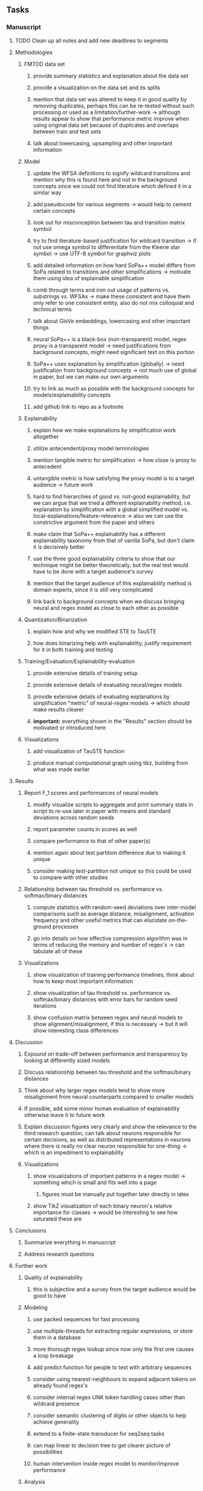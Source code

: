 #+STARTUP: overview
#+OPTIONS: ^:nil
#+OPTIONS: p:t

** Tasks
*** Manuscript
**** TODO Clean up all notes and add new deadlines to segments
**** Methodologies
***** FMTOD data set
****** provide summary statistics and explanation about the data set
****** provide a visualization on the data set and its splits
****** mention that data set was altered to keep it in good quality by removing duplicates, perhaps this can be re-tested without such processing or used as a limitation/further-work -> although results appear to show that performance metric improve when using original data set because of duplicates and overlaps between train and test sets
****** talk about lowercasing, upsampling and other important information
***** Model
****** update the WFSA definitions to signify wildcard transitions and mention why this is found here and not in the background concepts since we could not find literature which defined it in a similar way
****** add pseudocode for various segments -> would help to cement certain concepts
****** look out for misconception between tau and transition matrix symbol 
****** try to find literature-based justification for wildcard transition -> if not use omega symbol to differentiate from the Kleene star symbol -> use UTF-8 symbol for graphviz plots
****** add detailed information on how hard SoPa++ model differs from SoPa related to transitions and other simplifications -> motivate them using idea of explainable simplification
****** comb through terms and iron out usage of patterns vs. substrings vs. WFSAs -> make these consistent and have them only refer to one consistent entity, also do not mix colloquial and technical terms
****** talk about GloVe embeddings, lowercasing and other important things
****** neural SoPa++ is a black-box (non-transparent) model, regex proxy is a transparent model -> need justifications from background concepts, might need significant text on this portion
****** SoPa++ uses explanation by simplification (globally) -> need justification from background concepts -> not much use of global in paper, but we can make our own arguments
****** try to link as much as possible with the background concepts for models/explainability concepts
****** add github link to repo as a footnote
***** Explainability
****** explain how we make explanations by simplification work altogether
****** utilize antecendent/proxy model terminologies
****** mention tangible metric for simplification -> how close is proxy to antecedent
****** untangible metric is how satisfying the proxy model is to a target audience -> future work
****** hard to find hierarchies of good vs. not-good explainability, but we can argue that we tried a different explainability method, i.e. explanation by simplification with a global simplified model vs. local-explanations/feature-relevance -> also we can use the constrictive argument from the paper and others
****** make claim that SoPa++ explainability has a different explainability taxonomy from that of vanilla SoPa, but don't claim it is decisively better
****** use the three good explainability criteria to show that our technique might be better theoretically, but the real test would have to be done with a target audience's survey
****** mention that the target audience of this explainability method is domain experts, since it is still very complicated
****** link back to background concepts when we discuss bringing neural and regex model as close to each other as possible
***** Quantization/Binarization
****** explain how and why we modified STE to TauSTE
****** how does binarizing help with explainability, justify requirement for it in both training and testing
***** Training/Evaluation/Explainability-evaluation
****** provide extensive details of training setup
****** provide extensive details of evaluating neural/regex models
****** provide extensive details of evaluating explanations by simplification "metric" of neural-regex models -> which should make results clearer
****** *important:* everything shown in the "Results" section should be motivated or introduced here
***** Visualizations
****** add visualization of TauSTE function
****** produce manual computational graph using tikz, building from what was made earlier

**** Results
***** Report F_1 scores and performances of neural models
****** modify visualize scripts to aggregate and print summary stats in script to re-use later in paper with means and standard deviations across random seeds
****** report parameter counts in scores as well
****** compare performance to that of other paper(s)
****** mention again about test partition difference due to making it unique
****** consider making test-partition not unique so this could be used to compare with other studies
***** Relationship between tau threshold vs. performance vs. softmax/binary distances 
****** compute statistics with random-seed deviations over inter-model comparisons such as average distance, misalignment, activation frequency and other useful metrics that can elucidate on-the-ground processes
****** go into details on how effective compression algorithm was in terms of reducing the memory and number of regex's -> can tabulate all of these
***** Visualizations
****** show visualization of training performance timelines, think about how to keep most important information
****** show visualization of tau threshold vs. performance vs. softmax/binary distances with error bars for random seed iterations
****** show confusion matrix between regex and neural models to show alignment/misalignment, if this is necessary -> but it will show interesting class differences

**** Discussion
***** Expound on trade-off between performance and transparency by looking at differently sized models
***** Discuss relationship between tau threshold and the softmax/binary distances
***** Think about why larger regex models tend to show more misalignment from neural counterparts compared to smaller models
***** If possible, add some minor human evaluation of explainability otherwise leave it to future work
***** Explain discussion figures very clearly and show the relevance to the third research question, can talk about neurons responsible for certain decisions, as well as distributed representations in neurons where there is really no clear neuron responsible for one-thing -> which is an impediment to explainability
***** Visualizations
****** show visualizations of important patterns in a regex model -> something which is small and fits well into a page
******* figures must be manually put together later directly in latex
****** show TikZ visualization of each binary neuron's relative importance for classes -> would be interesting to see how saturated these are 

**** Conclusions
***** Summarize everything in manuscript
***** Address research questions

**** Further work
***** Quality of explainability
****** this is subjective and a survey from the target audience would be good to have
***** Modeling
****** use packed sequences for fast processing
****** use multiple-threads for extracting regular expressions, or store them in a database
****** more thorough regex lookup since now only the first one causes a loop breakage
****** add predict function for people to test with arbitrary sequences
****** consider using nearest-neighbours to expand adjacent tokens on already found regex's
****** consider internal regex UNK token handling cases other than wildcard presence
****** consider semantic clustering of digits or other objects to help achieve generality
****** extend to a finite-state transducer for seq2seq tasks
****** can map linear to decision tree to get clearer picture of possibilities
****** human intervention inside regex model to monitor/improve performance
***** Analysis
****** extension to more NLU data sets such as SNIPS, ATIS
****** analyzing whether patterns can help discover possible adversarial patterns
****** for the target audience of end-users -> how can a user make use of the regex model
****** visualize examples/classes where regex and neural model align and misalign, eg. with a confusion matrix

**** Post-paper iteration/formatting
***** Paper length
****** 20-90 pages thesis length -> try to keep ideas well-motivated yet succinct
***** Points to address towards end
****** Introduction
******* abstract and introduction should already mention results, and should not leave this to conclusions
******* fine-tune introduction with new details from other chapters
******* update motivations from Arrieta et al. 2020 "What for" section
******* add C-like reference to explain what SoPa++ means like in i++
******* add links to chapters in thesis structure, improve formatting
****** Background concepts
******* explain vanilla SoPa more clearly to motivate everything else -> perhaps need more information on FSAs with starting and accepting states
******* EITHER quote + indent sentences directly taken from other studies (cite pages and paragraphs) OR paraphrase them and leave them in a definition environment
******* be very clear on what is directly taken from another study versus what is paraphrased
******* definition/remark structure might need to be revised to something more narrative-suited
******* think about providing an additional definition for "understandability" 
******* consider quoting all definitions to further imply that they are exactly taken from other studies
******* add a Kleene-star operator mention to remark 9.4
******* include a section on risks on large NLP models and why explainability is necessary with different study
******* if possible, try to reduce references to Arrieta et al. 2020 to reduce perceived over-dependence
******* revisit sopa explainability evaluation with three guidelines to check if it makes sense after having evaluated sopa++ with the same guidelines
******* look into antecedent/proxy names and if these can be improved
******* return to this chapter to add/remove content based on requirements of later chapters
****** Bibliography
******* change FMTOD citation to NAACL, look for journal/conference alternative citations for current papers
******* improve capitalization with braces in bibtex file
******* if possible, try to find non-arxiv citations for papers
******* remove red link color in table of contents
******* fine-tune citation color to be consistent with other colors
****** Manuscript admin
******* read manuscript and ensure there is an easily followable narrative for someone who is a non-expert
******* improve file structure of visuals with explicit folders for directly copied figures
******* add titles to all figures in the manuscript
******* consider replacing legacy-sopa figures with pdf extracts instead of screenshots
******* talk to supervisors about many definitions and if these are alright
******* always mention "figure taken from study (year)" when using external figures
******* fine tune WFSA to mean either automata or automaton, make plural abbreviation clear as well
******* remove sub-enumeration for single remarks under a definition 
******* add links to different sections later on once structure and content is clear
******* sort out all abbreviations and standardize formatting in terms of where they are first declared
******* change to two sided format before printing, as this works well for binding/printing
******* add Uni-Potsdam originality declaration, or modify current one to fit
******* add remaining features by referring to master template such as abstract (short summarized introduction), list of tables/figures/abbreviations, appendices, and all others
******* perform spell-check of everything at the end
       
*** Programming
**** Dependencies, typing and testing
***** if using R, document R dependencies with ~sessionInfo()~
***** add mypy as an explicit part of testing the source code
***** replace Union + None types with Optional type for conciseness
***** look into cases where List was replaced by Sequential and how this can be changed or understood to keep consistency (ie. keep everything to List with overloads)
***** include basic test code by instantiating class and/or other simple methods
**** Documentation and clean-code
***** Terminology-based modifications post-paper 
****** if necessary, apply further script renaming using antecedent and proxy terminologies -> update readme and usages
****** consider removing ~utils~ extension from all utils scripts since these might be unnecessary
****** test out all shell-scripts and python code to make sure everything works the same after major renamings
***** Others
****** find a better way of naming visualization pdfs to attribute to specific model
****** fix terminology of STE/output neurons consistently after paper
****** GPU/CPU runs not always reproducible depending on multi-threading, see: https://pytorch.org/docs/stable/notes/randomness.html#reproducibility
****** reduce source code lines, chunking and comments -> pretty sort python code and function/class orders perhaps by length
****** add a comment above each code chunk which explains inner mechanisms better
****** update metadata eg. with comprehensive python/shell help scripts, comments describing functionality and readme descriptions for git hooks
****** add information on best model downloads and preparation -> add these to Google Drive later on
****** add pydocstrings to all functions and improve argparse documentation
****** provide description of data structures (eg. data, labels) required for training processes and lowercasing
****** update/remove git hooks depending on which features are finally used, eg. remove pre-push hook
****** test download and all other scripts to ensure they work
****** perform spell-check on readme 
       
** Notes
*** Admin
**** Timeline
***** +Initial thesis document: *15.09.2020*+
***** +Topic proposal draft: *06.11.2020*+
***** +Topic proposal final: *15.11.2020*+
***** +Topic registration: *01.02.2021*+
***** Manuscript draft submission: *31.03.2021* 
***** Offical manuscript submission: *11.04.2021*

** Legacy
*** Interpretable RNN architectures
**** State-regularized-RNNs (SR-RNNs)
***** good: very powerful and easily interpretable architecture with extensions to NLP and CV
***** good: simple code which can probably be ported to PyTorch relatively quickly
***** good: contact made with author and could get advice for possible extensions
***** problematic: code is outdated and written in Theano, TensorFlow version likely to be out by end of year
***** problematic: DFA extraction from SR-RNNs is clear, but DPDA extraction/visualization from SR-LSTMs is not clear probably because of no analog for discrete stack symbols from continuous cell (memory) states
***** possible extensions: port state-regularized RNNs to PyTorch (might be simple since code-base is generally simple), final conversion to REs for interpretability, global explainability for natural language, adding different loss to ensure words cluster to same centroid as much as possible -> or construct large automata, perhaps pursue sentiment analysis from SR-RNNs perspective instead and derive DFAs to model these
**** Rational recurences (RRNNs)
***** good: code quality in PyTorch, succinct and short
***** good: heavy mathematical background which could lend to more interesting mathematical analyses
***** problematic: seemingly missing interpretability section in paper -> theoretical and mathematical, which is good for understanding
***** problematic: hard to draw exact connection to interpretability, might take too long to understand everything
**** Finite-automation-RNNs (FA-RNNs)
***** source code likely released by November, but still requires initial REs which may not be present -> might not be the best fit
***** FA-RNNs involving REs and substitutions could be useful extensions as finite state transducers for interpretable neural machine translation

*** Interpretable surrogate extraction
***** overall more costly and less chance of high performance       
***** FSA/WFSA extraction
****** spectral learning, clustering
****** less direct interpretability
****** more proof of performance needed -> need to show it is better than simple data learning

*** Neuro-symbolic paradigms
***** research questions
****** can we train use a neuro-symbolic paradigm to attain high performance (similar to NNs) for NLP task(s)?
****** if so, can this paradigm provide us with greater explainability about the inner workings of the model?

*** Neural decision trees
***** decision trees are the same as logic programs -> the objective should be to learn logic programs
***** hierarchies are constructed in weight-space which lends itself to non-sequential models very well -> but problematic for token-level hierarchies
***** research questions
****** can we achieve similar high performance using decision tree distillation techniques (by imitating NNs)?
****** can this decision tree improve interpretability/explainability?
****** can this decision tree distillation technique outperform simple decision tree learning from training data?

*** Inductive logic on NLP search spaces
***** can potentially use existing IM models such as paraphrase detector for introspection purposes in thesis
***** n-gram power sets to explore for statistical artefacts -> ANNs can only access the search space of N-gram power sets -> solution to NLP tasks must be a statistical solution within the power sets which links back to symbolism
***** eg. differentiable ILP from DeepMind
***** propositional logic only contains atoms while predicate/first-order logic contain variables      
